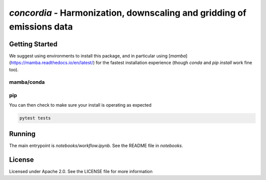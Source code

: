 `concordia` - Harmonization, downscaling and gridding of emissions data
=======================================================================

Getting Started
---------------

We suggest using environments to install this package, and in particular using
[`mamba`](https://mamba.readthedocs.io/en/latest/) for the fastest installation
experience (though `conda` and `pip install` work fine too).

mamba/conda
***********

.. code-block:: bash
    $ mamba env create -f environment.yml

pip
***

.. code-block:: bash
    $ pip install -e .[lint,rescue,test]

You can then check to make sure your install is operating as expected

.. code-block:: bash

    pytest tests

Running
-------
The main entrypoint is `notebooks/workflow.ipynb`. See the README file in
`notebooks`.

License
-------

Licensed under Apache 2.0. See the LICENSE file for more information
